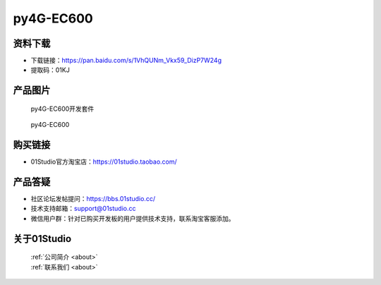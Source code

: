 
py4G-EC600
======================

资料下载
------------
- 下载链接：https://pan.baidu.com/s/1VhQUNm_Vkx59_DizP7W24g
- 提取码：01KJ 


产品图片
------------

.. figure:: media/py4G-EC600_kits.png

  py4G-EC600开发套件
  
.. figure:: media/py4G-EC600.png
   
  py4G-EC600


购买链接
------------
- 01Studio官方淘宝店：https://01studio.taobao.com/


产品答疑
-------------
- 社区论坛发帖提问：https://bbs.01studio.cc/ 
- 技术支持邮箱：support@01studio.cc
- 微信用户群：针对已购买开发板的用户提供技术支持，联系淘宝客服添加。


关于01Studio
--------------

  | :ref:`公司简介 <about>`  
  | :ref:`联系我们 <about>`
